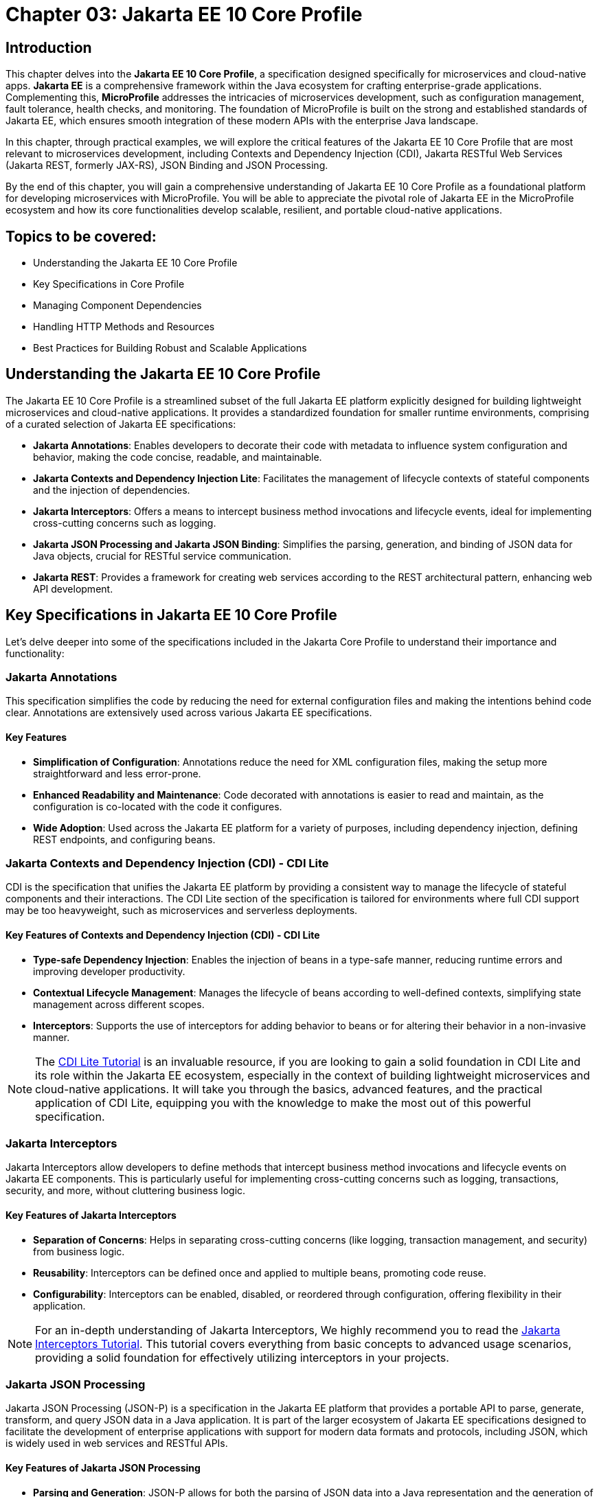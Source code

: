 = Chapter 03: Jakarta EE 10 Core Profile
:doctype: book
:id: chapter03

== Introduction

This chapter delves into the *Jakarta EE 10 Core Profile*, a specification designed specifically for microservices and cloud-native apps. *Jakarta EE* is a comprehensive framework within the Java ecosystem for crafting enterprise-grade applications. Complementing this, *MicroProfile* addresses the intricacies of microservices development, such as configuration management, fault tolerance, health checks, and monitoring. The foundation of MicroProfile is built on the strong and established standards of Jakarta EE, which ensures smooth integration of these modern APIs with the enterprise Java landscape.

In this chapter, through practical examples, we will explore the critical features of the Jakarta EE 10 Core Profile that are most relevant to microservices development, including Contexts and Dependency Injection (CDI), Jakarta RESTful Web Services (Jakarta REST, formerly JAX-RS), JSON Binding and JSON Processing.

By the end of this chapter, you will gain a comprehensive understanding of Jakarta EE 10 Core Profile as a foundational platform for developing microservices with MicroProfile. You will be able to appreciate the pivotal role of Jakarta EE in the MicroProfile ecosystem and how its core functionalities develop scalable, resilient, and portable cloud-native applications.

== Topics to be covered:

* Understanding the Jakarta EE 10 Core Profile

* Key Specifications in Core Profile

* Managing Component Dependencies

* Handling HTTP Methods and Resources

* Best Practices for Building Robust and Scalable Applications

== Understanding the Jakarta EE 10 Core Profile

The Jakarta EE 10 Core Profile is a streamlined subset of the full Jakarta EE platform explicitly designed for building lightweight microservices and cloud-native applications. It provides a standardized foundation for smaller runtime environments, comprising of a curated selection of Jakarta EE specifications:

* *Jakarta Annotations*: Enables developers to decorate their code with metadata to influence system configuration and behavior, making the code concise, readable, and maintainable.

* *Jakarta Contexts and Dependency Injection Lite*: Facilitates the management of lifecycle contexts of stateful components and the injection of dependencies.

* *Jakarta Interceptors*: Offers a means to intercept business method invocations and lifecycle events, ideal for implementing cross-cutting concerns such as logging.

* *Jakarta JSON Processing and Jakarta JSON Binding*: Simplifies the parsing, generation, and binding of JSON data for Java objects, crucial for RESTful service communication.

* *Jakarta REST*: Provides a framework for creating web services according to the REST architectural pattern, enhancing web API development.

== Key Specifications in Jakarta EE 10 Core Profile

Let's delve deeper into some of the specifications included in the Jakarta Core Profile to understand their importance and functionality:

=== Jakarta Annotations

This specification simplifies the code by reducing the need for external configuration files and making the intentions behind code clear. Annotations are extensively used across various Jakarta EE specifications. 

==== Key Features
* *Simplification of Configuration*: Annotations reduce the need for XML configuration files, making the setup more straightforward and less error-prone.
* *Enhanced Readability and Maintenance*: Code decorated with annotations is easier to read and maintain, as the configuration is co-located with the code it configures.
* *Wide Adoption*: Used across the Jakarta EE platform for a variety of purposes, including dependency injection, defining REST endpoints, and configuring beans.

=== Jakarta Contexts and Dependency Injection (CDI) - CDI Lite

CDI is the specification that unifies the Jakarta EE platform by providing a consistent way to manage the lifecycle of stateful components and their interactions. The CDI Lite section of the specification is tailored for environments where full CDI support may be too heavyweight, such as microservices and serverless deployments.

==== Key Features of Contexts and Dependency Injection (CDI) - CDI Lite

* *Type-safe Dependency Injection*: Enables the injection of beans in a type-safe manner, reducing runtime errors and improving developer productivity.

* *Contextual Lifecycle Management*: Manages the lifecycle of beans according to well-defined contexts, simplifying state management across different scopes.

* *Interceptors*: Supports the use of interceptors for adding behavior to beans or for altering their behavior in a non-invasive manner.

NOTE: The link:https://jakartaee.github.io/jakartaee-documentation/jakartaee-tutorial/current/cdi/cdi-basic/cdi-basic.html[CDI Lite Tutorial] is an invaluable resource, if you are looking to gain a solid foundation in CDI Lite and its role within the Jakarta EE ecosystem, especially in the context of building lightweight microservices and cloud-native applications. It will take you through the basics, advanced features, and the practical application of CDI Lite, equipping you with the knowledge to make the most out of this powerful specification.

=== Jakarta Interceptors

Jakarta Interceptors allow developers to define methods that intercept business method invocations and lifecycle events on Jakarta EE components. This is particularly useful for implementing cross-cutting concerns such as logging, transactions, security, and more, without cluttering business logic.

==== Key Features of Jakarta Interceptors

* *Separation of Concerns*: Helps in separating cross-cutting concerns (like logging, transaction management, and security) from business logic.

* *Reusability*: Interceptors can be defined once and applied to multiple beans, promoting code reuse.

* *Configurability*: Interceptors can be enabled, disabled, or reordered through configuration, offering flexibility in their application.

NOTE: For an in-depth understanding of Jakarta Interceptors, We highly recommend you to read the link:https://jakartaee.github.io/jakartaee-documentation/jakartaee-tutorial/current/supporttechs/interceptors/interceptors.html[Jakarta Interceptors Tutorial]. This tutorial  covers everything from basic concepts to advanced usage scenarios, providing a solid foundation for effectively utilizing interceptors in your projects.

=== Jakarta JSON Processing 

Jakarta JSON Processing (JSON-P) is a specification in the Jakarta EE platform that provides a portable API to parse, generate, transform, and query JSON data in a Java application. It is part of the larger ecosystem of Jakarta EE specifications designed to facilitate the development of enterprise applications with support for modern data formats and protocols, including JSON, which is widely used in web services and RESTful APIs.

==== Key Features of Jakarta JSON Processing

* *Parsing and Generation*: JSON-P allows for both the parsing of JSON data into a Java representation and the generation of JSON data from Java objects. This can be done using either a streaming API for efficiency with large data sets or a more intuitive object model API for ease of use.

* *Object Model API*: This API provides a way to build or manipulate JSON data using a DOM-like tree structure. It enables developers to create, access, and modify JSON data in a flexible manner.

* *Streaming API*: The streaming API (JsonParser and JsonGenerator) offers a lower-level, event-based approach to parsing and generating JSON. It is highly efficient, making it suitable for processing large volumes of JSON data with minimal memory overhead.

* *Data Binding*: While JSON-P itself does not directly support data binding (converting between JSON and Java POJOs), it lays the groundwork for such functionality, which is further extended by Jakarta JSON Binding (JSON-B).

NOTE: For an in-depth exploration of Jakarta JSON Processing, including understanding JSON's syntax, its applications in web services, and the programming models for manipulating JSON data, readers are encouraged to visit the Jakarta EE tutorial. This tutorial offers comprehensive guidance on both the object and streaming models for JSON data handling, suitable for beginners and advanced users alike. Learn more at the link:https://jakartaee.github.io/jakartaee-documentation/jakartaee-tutorial/current/web/jsonp/jsonp.html[Jakarta EE 
Documentation on JSON Processing].

=== Jakarta JSON Binding

Jakarta JSON Binding (JSON-B) is a specification within the Jakarta EE platform that provides a high-level API for converting (binding) Java objects to and from JSON documents. It sits on top of Jakarta JSON Processing (JSON-P) and offers a more convenient way to work with JSON data than manually parsing and generating JSON using JSON-P's lower-level APIs. JSON-B is designed to simplify the task of serializing Java objects into JSON and deserializing JSON into Java objects, making it an essential tool for developing modern Java enterprise applications that interact with web services, RESTful APIs, and microservices.

==== Key Features of Jakarta JSON Binding

* *Automatic Binding*: JSON-B can automatically bind Java objects to JSON and vice versa without requiring manual parsing, significantly simplifying code and reducing boilerplate.

* *Customization*: It provides annotations that allow developers to customize the serialization and deserialization process, such as changing property names in JSON, including or excluding specific fields, and handling custom data types.

* *Support for Java Generics*: JSON-B can handle complex objects, including those that use Java Generics, ensuring type safety during the binding process.
Integration with JSON-P: JSON-B is built on top of JSON-P and can seamlessly integrate with it, allowing developers to mix high-level object binding with low-level JSON processing as needed.

NOTE: If you are interested in diving deeper into the specifics of JSON Binding, We highly recommend you to visit the Jakarta EE tutorial. It provides detailed insights into how JSON Binding works, including the processes for converting Java objects to JSON and vice versa. This knowledge is crucial for effectively managing JSON data in Java-based enterprise applications. Learn more at the link:https://jakartaee.github.io/jakartaee-documentation/jakartaee-tutorial/current/web/jsonb/jsonb.html[Jakarta EE Documentation on JSON Binding].

=== Jakarta RESTful Web Services

Jakarta RESTful Web Services(Jakarta REST) is a specification for creating web services according to the Representational State Transfer (REST) architectural pattern. It provides annotations to define resources and operations, making it straightforward to develop APIs for web applications.

==== Key Features of Jakarta RESTful Web Services

* *Annotation-driven Development*: Simplifies the creation of web services by using annotations to define resources, HTTP methods, and response types.

* *Flexible Data Format Support*: While JSON is commonly used, JAX-RS supports a variety of data formats, providing flexibility in API design.

* *Client API*: Includes a client API for creating HTTP requests to RESTful services, facilitating communication between microservices.

The Jakarta EE 10 Core Profile's focus on these specifications underscores its aim to provide a lightweight, yet comprehensive platform for developing modern Java applications suited for microservices architectures and cloud-native environments.

NOTE: For those looking to master developing RESTful Web Services, we strongly encourage you to explore link:https://jakartaee.github.io/jakartaee-documentation/jakartaee-tutorial/current/websvcs/jaxrs/jaxrs.html[Jakarta RESTful Web Services Tutorial]. This comprehensive tutorial offers a deep dive into the Jakarta RESTful Web Services specification, demonstrating how to create, deploy, and manage RESTful services efficiently. 

== Managing Component Dependencies

Jakarta Annotations and CDI plays a central role in integrating different Jakarta EE specifications, such as Jakarta Persistence API (formerly JPA) for database operations and Jakarta RESTful Web Services (formerly JAX-RS) for web services. Let's now enhance the product microservices we developed previously.

Jakarta Annotations is used for defining RESTful services and injecting dependencies. For instance, in our product microservices, we can update the `Product` and `ProductRepository` class to include annotations that facilitate entity management and dependency injection:

=== Entity class

[source, java]
----
package io.microprofile.tutorial.store.product.entity;


import jakarta.persistence.Entity;
import jakarta.persistence.Id;
import jakarta.persistence.GeneratedValue;
import jakarta.validation.constraints.NotNull;


@Entity
@Table(name = "Product")
@NamedQuery(name = "Product.findAllProducts", query = "SELECT p FROM Product p")
@NamedQuery(name = "Product.findProductById", query = "SELECT p FROM Product p WHERE p.id = :id")
@Data
@AllArgsConstructor
@NoArgsConstructor
public class Product {

    @Id
    @GeneratedValue
    private Long id;

    @NotNull
    private String name;

    @NotNull
    private String description;

    @NotNull
    private Double price;
}
----

Explanation: 

* `@Entity` and `@Table(name = "Product")`: These annotations declare the class as a Jakarta Persistence entity and map it to a database table named "Product".

* `@Id` and `@GeneratedValue`: These annotations denote the `id` field as the primary key of the entity and indicate that its value should be generated automatically.

* `@NotNull`: This annotation from Jakarta Bean Validation ensures that the `name`, `description`, and `price` fields cannot be `null`, enforcing data integrity at the application level.

* `@NamedQuery`: These annotations define Jakarta Persistence API named queries for common operations, such as retrieving all products or finding a product by its ids. These can be used throughout the application to interact with the database in a consistent manner.

* `@Data`, `@AllArgsConstructor`, and `@NoArgsConstructor`: These annotations from Project Lombok automatically generate boilerplate code such as getters, setters, a no-arguments constructor, and an all-arguments constructor. This keeps the entity class concise and focused on its fields and annotations related to Jakarta Persistence.

=== Repository class

The `ProductRepository` class serves as a bridge between the application's business logic layer and the database, performing CRUD (Create, Read, Update, Delete) operations on `Product` entities. It exemplifies the separation of concerns, a fundamental principle in enterprise Java applications, by cleanly segregating the data access logic from the business logic.

[source, java]
----
package io.microprofile.tutorial.store.product.repository;

import java.util.List;

import io.microprofile.tutorial.store.product.entity.Product;
import jakarta.enterprise.context.RequestScoped;
import jakarta.persistence.EntityManager;
import jakarta.persistence.PersistenceContext;

@RequestScoped
public class ProductRepository {

   @PersistenceContext(unitName = "product-unit")
   private EntityManager em;

   public void createProduct(Product product) {
       em.persist(product);
   }

   public Product updateProduct(Product product) {
       return em.merge(product);
   }

   public void deleteProduct(Product product) {
       em.remove(product);
   }

   public List<Product> findAllProducts() {
       return em.createNamedQuery("Product.findAllProducts",
       Product.class).getResultList();
   }

   public Product findProductById(Long id) {
       return em.find(Product.class, id);
   }

   public List<Product> findProduct(String name, String description, Double price) {
       return em.createNamedQuery("Event.findProduct", Product.class)
           .setParameter("name", name)
           .setParameter("description", description)
           .setParameter("price", price).getResultList();
   }

}
----

Explanation:

* `ProductRepository`: This class utilizes Jakarta Persistence API (JPA) for database operations, encapsulating the CRUD (Create, Read, Update, Delete) operations along with methods to find products by various criteria. 

* `@RequestScoped`: This CDI annotation for ProductRepository class indicates that an instance of this class is created for each HTTP request to ensure that database operations are handled within the context of a single request.

* `@PersistenceContext`: This annotation injects an entity manager instance, em, specifying the persistence unit product-unit. The entity manager is 
the primary JPA interface for database interactions.

* The methods createProduct(), updateProduct(), deleteProduct(), findAllProducts(), and findProductById() methods define CRUD operations that might be performed by the repository. These methods utilize the EntityManager instance to persist, merge, remove, and query for product entities.

* The EntityManager is responsible for managing the persistence context and performing CRUD operations on the entities. 

The `ProductRepository` serves as a foundational example for developers to understand how to construct a data access layer in a MicroProfile application, emphasizing the significance of CDI in managing component lifecycles and dependencies, as well as showcasing the application of Jakarta Persistence for Object Relational Mapping(ORM) based data access.

=== Lifecycle Management of Beans in Jakarta EE

CDI defines several built-in scopes to manage the lifecycle of beans, each corresponding to a specific context within the application. When a bean is needed, the CDI container automatically creates it within its defined scope, manages its lifecycle, and destroys it when the context ends. This process is largely transparent to the developer, simplifying development.

NOTE: To learn more about using built-in scopes in CDI for the lifecycle management of beans, We highly recommend visiting the link:https://jakartaee.github.io/jakartaee-documentation/jakartaee-tutorial/current/cdi/cdi-basic/cdi-basic.html#_using_scopes[Using Scopes] section of the Jakarta EE Tutorial. This resource provides valuable insights into each scope and how to use them effectively in your applications.

== Handling HTTP Methods and Resources 

Jakarta RESTful Web Services annotations are utilized to define endpoints for the web services, facilitating the creation and management of RESTful APIs. The `ProductResource` class demonstrates this:

[source, java]
----
package io.microprofile.tutorial.store.product.resource;


import java.util.List;


import io.microprofile.tutorial.store.product.entity.Product;
import io.microprofile.tutorial.store.product.repository.ProductRepository;
import jakarta.enterprise.context.ApplicationScoped;
import jakarta.inject.Inject;
import jakarta.ws.rs.*;
import jakarta.ws.rs.core.MediaType;


@Path("/products")
@ApplicationScoped
public class ProductResource {


    @Inject
    private ProductRepository productRepository;


    @GET
    @Produces(MediaType.APPLICATION_JSON)
    @Transactional
    public List<Product> getProducts() {
        // Return a list of products
        return productRepository.findAllProducts();
    }


    // Additional endpoint methods
}
----

The `@ApplicaitonScoped` is an CDI annotation that specifies that the bean is application-scoped, meaning there will be a single instance of `ProductResource` for the entire application, which promotes better resource utilization and performance.

The `@Inject` annotation is commonly used in CDI to inject instances into the application classes without needing to do manual lookups or new instance creations. For example, When `ProductResource` needed a repository to fetch products from a database, we used `@Inject` to incorporate that repository seamlessly.

`@Path` and `@GET`: Defines the URI path and HTTP method for accessing the `getProducts` endpoint.

== Defining RESTful APIs

When creating a REST API, you typically start by defining the resources that your API will expose. A unique URI identifies each resource. You then define the operations that can be performed on each resource. These operations are typically CRUD operations: create, read, update, and delete.
Let us now create a RESTful API to manage a list of products for a store. This RESTful API allows client applications to access the product stored as resources on the server.

The API is implemented using Jakarta EE and REST architectural style. The API has the following methods:

* `GET /api/products`: Retrieves a list of products

* `POST /api/products`: Creates a new product, the product details are provided as JSON in the request body

* `PUT /api/products`: Updates an existing product, the updated product details are provided as JSON in the request body

* `DELETE /api/products/{id}`: Deletes a product, the product id is provided in the request URL path

Multiple annotations can be used together in a single method to support multiple media types. For example, When both `@Consumes(MediaType.APPLICATION_JSON)` and `@Produces(MediaType.APPLICATION_XML)` are used together in a single method, then the method can consume JSON and produce XML.

Table 3-1 shows a list of some of the popular Media types along with their constant fields in `jakarta.ws.rs.core.MediaType` class and corresponding HTTP ContentType:

[options="header"]
|===
|Media Type |Constant Field |Description

|`application/json`
|`MediaType.APPLICATION_JSON`
|JSON format, used for representing structured data.

|`application/xml`
|`MediaType.APPLICATION_XML`
|XML format, used for representing structured data in XML format.

|`text/xml`
|`MediaType.TEXT_XML`
|XML format, primarily used for XML data that is human-readable.

|`text/plain`
|`MediaType.TEXT_PLAIN`
|Plain text format, used for unstructured text data.

|`text/html`
|`MediaType.TEXT_HTML`
|HTML format, used for markup data that can be rendered by web browsers.

|`application/octet-stream`
|`MediaType.APPLICATION_OCTET_STREAM`
|Binary data stream, used for transmitting files or streaming.

|`application/x-www-form-urlencoded`
|`MediaType.APPLICATION_FORM_URLENCODED`
|Web form format, used for submitting form data in HTTP requests.

|`multipart/form-data`
|`MediaType.MULTIPART_FORM_DATA`
|Multipart format, used for uploading files through web forms.

|`application/vnd.api+json`
|Custom
|JSON API format, a specification for how clients should request and modify resources.

|`application/hal+json`
|Custom
|Hypertext Application Language (HAL) JSON format, used for linking between resources in APIs.
|===

=== Implementing REST APIs for Managing Products Data

After having successfully performed the development and testing of the GET method of `ProductResource` to fetch the list of product resources. Let’s now call the create, update and delete methods for our Products REST API. For this you only need to add additional methods of our `ProductResource` class.

==== Creating a Product

[source,java]
----
@POST
@Consumes(MediaType.APPLICATION_JSON)
@Transactional
public Response createProduct(Product product) {
   System.out.println("Creating product");
   productRepository.createProduct(product);
   return Response.status(Response.Status.CREATED)
         .entity("New product created").build();
}
----

Explanation:

The `createProduct()` method is annotated with `@POST`, which means it can be invoked via an HTTP POST request. The `@Consumes(MediaType.APPLICATION_JSON)` annotation says it will consume JSON data. This method takes a single parameter, which is of type `Product``. This parameter will be populated with the data sent in the HTTP POST request. The method creates a new Product object and adds it to the list of products. Finally, the method returns a `Response` object with a status code of 201 (Created) and a message indicating that a new product has been created.

===== Verifying the POST request

You can use a REST client such as link:https://www.postman.com/[Postman] or the cURL command line utility to test the HTTP methods (including PUT, POST, DELETE). To verify the POST request, you can use the following cURL command. This sends  a JSON object representing a new product to your microservice.

Command:

[source, bash]
----
$ curl -H 'Content-Type: application/json' -d '{ "id": "3", "name":"iPhone 14", "description":"Apple iPhone 14", "price":"799.99"}' -X POST http://localhost:9080/mp-ecomm-store/api/products
----

Output:

----
New product created
----

This command specifies the content type as JSON and sends a data payload representing a product with an ID of 3, the name "iPhone 14", a description of "Apple iPhone 14", and a price of 799.99. The `-X POST` parameter indicates that this is a POST request. Upon successful execution, your service should process this data and add the new product to the database.

Next you can verify the addition of the new product, by calling the GET method using cURL or browser as described previously to list all products. This request should now return an updated list of products, including the newly added product.

----
$ curl http://localhost:9080/mp-ecomm-store/api/products
----

=== Updating a Product 

Updating existing product information is a common operation for RESTful services managing a catalog of items. The `PUT` request method is designed for these scenarios, allowing you to modify an existing product's details. The code snippet below demonstrates updating the product: 

[source, java]
----
@PUT
@Consumes(MediaType.APPLICATION_JSON)
@Transactional
public Response updateProduct(Product product) {
   // Update an existing product
   Response response;
   System.out.println("Updating product");
   Product updatedProduct = productRepository.updateProduct(product);
   
   if (updatedProduct != null) {
       response = Response.status(Response.Status.OK)
                .entity("Product updated").build();
   } else {
       response = Response.status(Response.Status.NOT_FOUND)
               .entity("Product not found").build();
   }
   return response;
}
----

Explanation: 

* The `@PUT` annotation defines that the method `updateProduct()` can be invoked via an HTTP PUT request.

* As in the POST method, the `@Consumes(MediaType.APPLICATION_JSON)` annotation specifies the method will consume JSON data. This method takes a single parameter, which is of type `Product`. This parameter will be populated with the data sent in the HTTP PUT request. The method updates the product with the same id as the one sent in the request.

* If a product with the same id is not found, the method returns a 404 (Not Found) error. Finally, the method returns a `Response` object with a status code of 204 (No Content) and a message indicating that an existing product has been updated.

==== Verifying the PUT request

To test the PUT request, you can use the following cURL command. 

----
$ curl -H 'Content-Type: application/json' -d '{ "id": "3","name":"iPhone14", "description":"Apple iPhone 14", "price":"749"}' -X PUT  http://localhost:5050/mp-ecomm-store/api/products
----

Next you can verify the updation of the new product, by calling the GET method using cURL or browser as described previously to list all products. 

----
$ curl http://localhost:9080/mp-ecomm-store/api/products
----

=== Deleting a Product

[source, java]
----
@DELETE
@Path("products/{id}")
public Response deleteProduct(@PathParam("id") Long id) {
     // Delete a product
     Response response;
     System.out.println("Deleting product with id: " + id);
     Product product = productRepository.findProductById(id);
     if (product != null) {
         productRepository.deleteProduct(product);
         response = Response.status(Response.Status.OK)
                 .entity("Product deleted").build();
     } else {
        response = Response.status(Response.Status.NOT_FOUND)
                .entity("Product not found").build();
     }
     return response;
}
----

Explanation: 

* The `@DELETE` annotation defines that the method `deleteProduct()` can be invoked via an HTTP DELETE request. 

* The @Path annotation specifies the id path parameter that will be used to identify which product to delete. This method takes a single parameter of type `Long` and is annotated with the `@PathParam` annotation. This parameter will be populated with the `id` path parameter from the HTTP DELETE request. 

* The method deletes the product with the same `id` as the one sent in the request. If a product with the same id is not found, the method returns a 404 (Not Found) error. Finally, the method returns a Response object with a status code of 204 (No Content) and a message indicating that an existing product has been deleted.

IMPORTANT: The code demonstrated in this chapter is not production quality. It was highly simplified to explain to you the fundamental principles of the REST API. In the upcoming chapters, you will be further building upon this code. By implementing many features from the latest MicroProfile and Jakarta EE standards, you would be making it more a robust microservice that is also cloud-ready. You would also learn to containerize, scale, deploy and manage this application.

== Summary

This chapter has laid a solid foundation on the Jakarta EE 10 Core Profile, emphasizing its crucial role in the development of microservices using MicroProfile. By delving into key specifications and through practical implementation examples, you have been equipped with the necessary knowledge to utilize the Jakarta EE 10 Core Profile's features for creating scalable, resilient, and portable cloud-native applications.

Additionally, this chapter guided you through the creation of RESTful web services using Jakarta EE Restful Web Services APIs, providing an overview of REST (Representational State Transfer), it aimed to familiarize you with the basics of REST, enabling you to create and deploy a RESTful web service independently. 

As we move forward, the next chapter will delve deeper into the REST architectural pattern, exploring standard conventions, design considerations, and best practices. It will cover many advanced concepts essential for building RESTful web services tailored for cloud-native and microservices-based applications, preparing you for more sophisticated aspects of modern application development.
